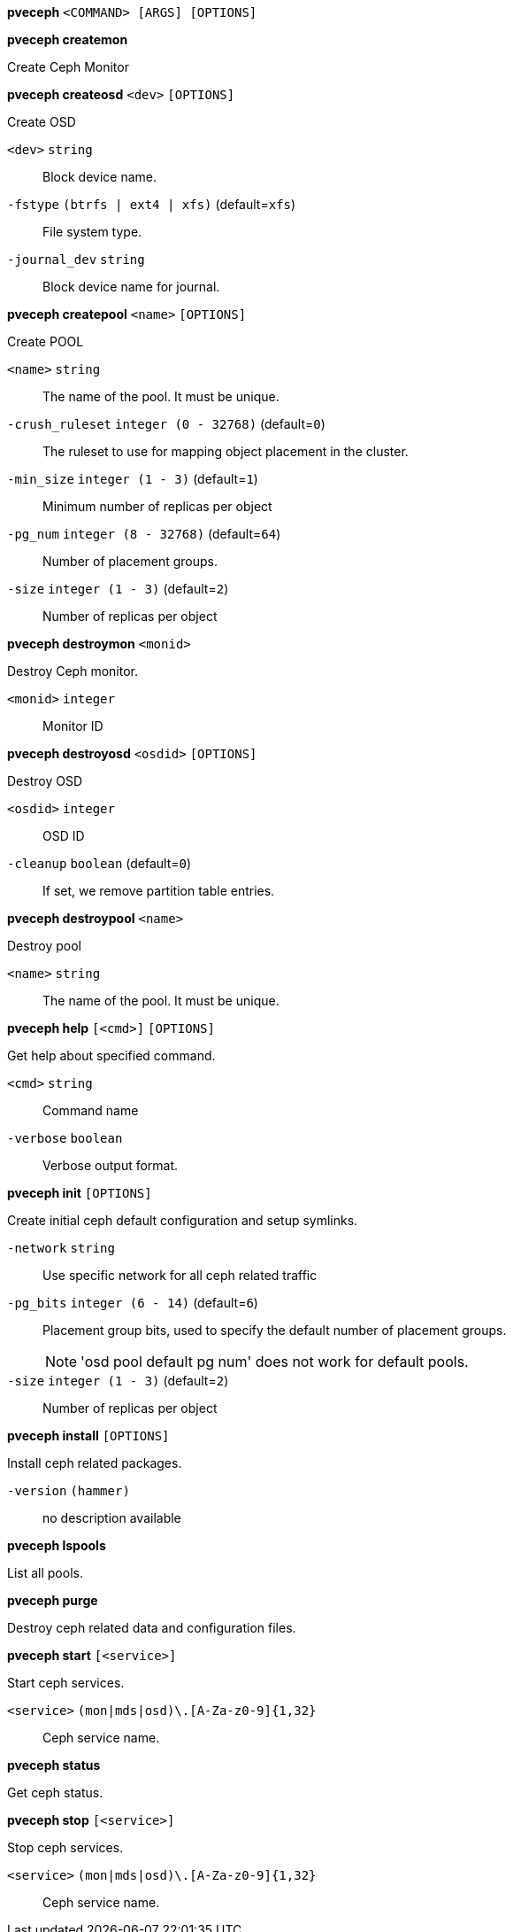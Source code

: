 *pveceph* `<COMMAND> [ARGS] [OPTIONS]`

*pveceph createmon*

Create Ceph Monitor




*pveceph createosd* `<dev>` `[OPTIONS]`

Create OSD

`<dev>` `string` ::

Block device name.

`-fstype` `(btrfs | ext4 | xfs)` (default=`xfs`)::

File system type.

`-journal_dev` `string` ::

Block device name for journal.




*pveceph createpool* `<name>` `[OPTIONS]`

Create POOL

`<name>` `string` ::

The name of the pool. It must be unique.

`-crush_ruleset` `integer (0 - 32768)` (default=`0`)::

The ruleset to use for mapping object placement in the cluster.

`-min_size` `integer (1 - 3)` (default=`1`)::

Minimum number of replicas per object

`-pg_num` `integer (8 - 32768)` (default=`64`)::

Number of placement groups.

`-size` `integer (1 - 3)` (default=`2`)::

Number of replicas per object



*pveceph destroymon* `<monid>`

Destroy Ceph monitor.

`<monid>` `integer` ::

Monitor ID




*pveceph destroyosd* `<osdid>` `[OPTIONS]`

Destroy OSD

`<osdid>` `integer` ::

OSD ID

`-cleanup` `boolean` (default=`0`)::

If set, we remove partition table entries.




*pveceph destroypool* `<name>`

Destroy pool

`<name>` `string` ::

The name of the pool. It must be unique.




*pveceph help* `[<cmd>]` `[OPTIONS]`

Get help about specified command.

`<cmd>` `string` ::

Command name

`-verbose` `boolean` ::

Verbose output format.




*pveceph init* `[OPTIONS]`

Create initial ceph default configuration and setup symlinks.

`-network` `string` ::

Use specific network for all ceph related traffic

`-pg_bits` `integer (6 - 14)` (default=`6`)::

Placement group bits, used to specify the default number of placement
groups.
+
NOTE: 'osd pool default pg num' does not work for default pools.

`-size` `integer (1 - 3)` (default=`2`)::

Number of replicas per object




*pveceph install* `[OPTIONS]`

Install ceph related packages.

`-version` `(hammer)` ::

no description available




*pveceph lspools*

List all pools.




*pveceph purge*

Destroy ceph related data and configuration files.




*pveceph start* `[<service>]`

Start ceph services.

`<service>` `(mon|mds|osd)\.[A-Za-z0-9]{1,32}` ::

Ceph service name.



*pveceph status*

Get ceph status.



*pveceph stop* `[<service>]`

Stop ceph services.

`<service>` `(mon|mds|osd)\.[A-Za-z0-9]{1,32}` ::

Ceph service name.




